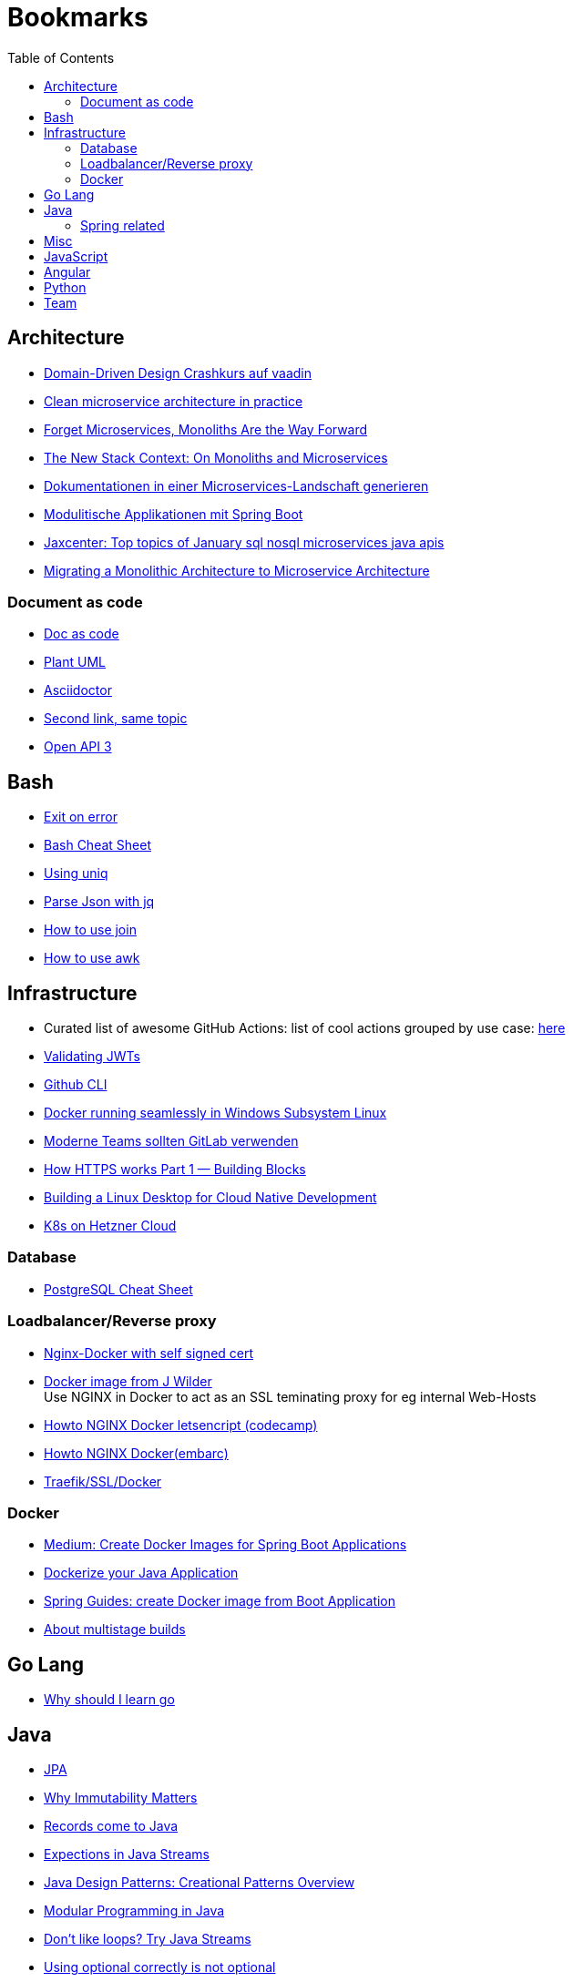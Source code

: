 = Bookmarks
:jbake-type: page
:jbake-status: published
:jbake-date: 2020-02-24
:jbake-tags: architecture, microservice, cloud, bookmarks
:jbake-description: Links that need not be directly realted to the project
:jbake-author: Marc Gorzala
:jbake-disqus_enabled: true
:jbake-disqus_identifier: 94350158-69e1-11ea-a2d0-337d6563be89
:idprefix:

:toc:
:toclevels: 5
:toc-placement: macro
toc::[]

== Architecture
* link:https://vaadin.com/learn/tutorials/ddd[Domain-Driven Design Crashkurs auf vaadin]
* link:https://engineering.etermax.com/clean-microservice-architecture-in-practice-63051aeb016b[Clean microservice architecture in practice]
* link:https://thenewstack.io/this-week-in-programming-forget-microservices-monoliths-are-the-way-forward[Forget Microservices, Monoliths Are the Way Forward]
* link:https://thenewstack.io/the-new-stack-context-on-monoliths-and-microservices/[The New Stack Context: On Monoliths and Microservices]
* link:https://jaxenter.de/java/dynamische-doku-microservices-89283[Dokumentationen in einer Microservices-Landschaft generieren]
* link:https://jaxenter.de/spring/spring-boot-modulithische-applikationen-drotbohm-91607[Modulitische Applikationen mit Spring Boot]
* link:https://jaxenter.de/sql-nosql-microservices-java-apis-top-10-januar-91339[Jaxcenter: Top topics of January sql nosql microservices java apis]
* link:https://towardsdatascience.com/evolution-from-monolithic-architecture-to-microservice-architecture-c58246822ea4[Migrating a Monolithic Architecture to Microservice Architecture]

=== Document as code
* link:https://docs-as-co.de/[Doc as code]
* link:https://plantuml.com/[Plant UML]
* link:https://asciidoctor.org/[Asciidoctor]
* link:https://www.informatik-aktuell.de/entwicklung/methoden/docs-as-code-alles-unter-einem-dach.html[Second link, same topic]
* link:https://swagger.io/docs/specification/basic-structure/[Open API 3]

== Bash
* link:https://stackoverflow.com/questions/1378274/in-a-bash-script-how-can-i-exit-the-entire-script-if-a-certain-condition-occurs[Exit on error]
* link:https://devhints.io/bash[Bash Cheat Sheet]
* link:https://www-howtogeek-com.cdn.ampproject.org/v/s/www.howtogeek.com/533406/how-to-use-the-uniq-command-on-linux/amp/?usqp=mq331AQCKAE%3D&amp_js_v=0.1#referrer=https%3A%2F%2Fwww.google.com&amp_tf=Von%20%251%24s&ampshare=https%3A%2F%2Fwww.howtogeek.com%2F533406%2Fhow-to-use-the-uniq-command-on-linux%2F[Using uniq]
* link:https://www-howtogeek-com.cdn.ampproject.org/v/s/www.howtogeek.com/529219/how-to-parse-json-files-on-the-linux-command-line-with-jq/amp/?usqp=mq331AQCKAE%3D&amp_js_v=0.1#referrer=https%3A%2F%2Fwww.google.com&amp_tf=Von%20%251%24s&ampshare=https%3A%2F%2Fwww.howtogeek.com%2F529219%2Fhow-to-parse-json-files-on-the-linux-command-line-with-jq%2F[Parse Json with jq]
* link:https://www-howtogeek-com.cdn.ampproject.org/v/s/www.howtogeek.com/542677/how-to-use-the-join-command-on-linux/amp/?usqp=mq331AQCKAE%3D&amp_js_v=0.1#referrer=https%3A%2F%2Fwww.google.com&amp_tf=Von%20%251%24s&ampshare=https%3A%2F%2Fwww.howtogeek.com%2F542677%2Fhow-to-use-the-join-command-on-linux%2F[How to use join]
* link:https://www.howtogeek.com/562941/how-to-use-the-awk-command-on-linux/[How to use awk]

== Infrastructure
* Curated list of awesome GitHub Actions: list of cool actions
   grouped by use case: link:https://github.com/sdras/awesome-actions[here]
* link:https://auth0.com/docs/tokens/json-web-tokens/validate-json-web-tokens#middleware[Validating JWTs]
* link:https://github.blog/2020-02-12-supercharge-your-command-line-experience-github-cli-is-now-in-beta/[Github CLI]
* link:https://medium.com/faun/docker-running-seamlessly-in-windows-subsystem-linux-6ef8412377aa[Docker running seamlessly in Windows Subsystem Linux]
* link:https://t3n-de.cdn.ampproject.org/v/s/t3n.de/news/software-entwicklung-moderne-1246618/amp/?usqp=mq331AQCKAE%3D&amp_js_v=0.1#referrer=https%3A%2F%2Fwww.google.com&amp_tf=Von%20%251%24s&ampshare=https%3A%2F%2Ft3n.de%2Fnews%2Fsoftware-entwicklung-moderne-1246618%2F[Moderne Teams sollten GitLab verwenden]
* link:https://medium.com/@animeshgaitonde/how-https-works-part-1-building-blocks-64f9915b1f39[How HTTPS works Part 1 — Building Blocks]
* link:https://blog-alexellis-io.cdn.ampproject.org/v/s/blog.alexellis.io/building-a-linux-desktop-for-cloud-native-development/amp/?usqp=mq331AQCKAE%3D&amp_js_v=0.1#referrer=https%3A%2F%2Fwww.google.com&amp_tf=Von%20%251%24s&ampshare=https%3A%2F%2Fblog.alexellis.io%2Fbuilding-a-linux-desktop-for-cloud-native-development%2F[Building a Linux Desktop for Cloud Native Development]
* link:https://www.kubermatic.com/blog/kubernetes-on-hetzner-with-kubermatic-kubeone-in-2021/[K8s on Hetzner Cloud]

=== Database
* link:https://gist.github.com/Kartones/dd3ff5ec5ea238d4c546[PostgreSQL Cheat Sheet]

=== Loadbalancer/Reverse proxy
* link:https://codingwithmanny.medium.com/configure-self-signed-ssl-for-nginx-docker-from-a-scratch-7c2bcd5478c6[Nginx-Docker with self signed cert]
* link:https://github.com/jwilder/nginx-proxy[Docker image from J Wilder] +
   Use NGINX in Docker to act as an SSL teminating proxy for eg internal Web-Hosts
* link:https://www.freecodecamp.org/news/docker-nginx-letsencrypt-easy-secure-reverse-proxy-40165ba3aee2/[Howto NGINX Docker letsencript (codecamp)]
* link:https://www.embarc.de/services-verbinden-nginx-reverse-proxy-docker-micro-moves-bauteil-4/[Howto NGINX Docker(embarc)]
* link:https://docs.traefik.io/v1.7/user-guide/docker-and-lets-encrypt/[Traefik/SSL/Docker]

=== Docker
* link:https://medium.com/@shrikarvk/creating-a-docker-container-for-spring-boot-app-d5ff1050c14f[Medium: Create Docker Images for Spring Boot Applications]
* link:https://medium.com/faun/dockerize-your-java-application-ec7ac056d066[Dockerize your Java Application]
* link:https://spring.io/guides/gs/spring-boot-docker/[Spring Guides: create Docker image from Boot Application]
* link:https://docs.docker.com/develop/develop-images/multistage-build/[About multistage builds]

== Go Lang
* link:https://medium.com/@kevalpatel2106/why-should-you-learn-go-f607681fad65[Why should I learn go]

== Java
* link:https://en.wikibooks.org/wiki/Java_Persistence[JPA]
* link:https://medium.com/refactor-zone/why-immutability-matters-b43d370fea75[Why Immutability Matters]
* link:https://blogs.oracle.com/javamagazine/records-come-to-java[Records come to Java]
* link:https://medium.com/swlh/exception-handling-in-java-streams-5947e48f671c[Expections in Java Streams]
* link:https://medium.com/mobidroid/java-design-patterns-creational-patterns-overview-b03617c1e939[Java Design Patterns: Creational Patterns Overview]
* link:https://medium.com/@jubin.kuriakose/modular-programming-in-java-42788ec02268[Modular Programming in Java]
* link:https://opensource.com/article/20/2/java-streams[Don't like loops? Try Java Streams]
* link:https://dzone.com/articles/using-optional-correctly-is-not-optional[Using optional correctly is not optional]
* link:https://www.oreilly.com/content/handling-checked-exceptions-in-java-streams/[Handling checked exceptions in Streams]
* link:https://google.github.io/styleguide/javaguide.html[Google Java styleguide]
* link:https://www.javaguides.net/[Java Tutorials (Complete Apps/Boot/...)]
* link:https://www.marcobehler.com/guides/spring-transaction-management-transactional-in-depth[Spring Transaction Management in depth]
* link:https://www.thymeleaf.org/[Thymeleaf Templating]
* link:https://github.com/thymeleaf/thymeleafexamples-springmail[Thymeleaf Mail Example]

=== Spring related
* link:https://medium.com/swlh/multi-tenancy-implementation-using-spring-boot-hibernate-6a8e3ecb251a[Multi Tenancy Implementation]
* link:https://spring.io/guides/tutorials/react-and-spring-data-rest/[React and Spring Data Rest Tutorial]
* link:https://medium.com/@asegu/why-a-spring-boot-developer-could-die-without-spring-boot-starter-properties-11c5d6bf459a[Why a spring boot developer could die without spring boot starter properties]
* link:https://jaxenter.de/spring/spring-boot-autoconfiguration-video-91456[Spring Boot Autoconfiguration]
* link:https://www.callicoder.com/spring-boot-spring-security-jwt-mysql-react-app-part-1/[Complete Spring Boot Example (without tests ;-) )]

== Misc
* link:https://dba-presents.com/index.php/liquibase/216-liquibase-3-6-x-data-types-mapping-table[Liquibase Column Mapping]
* link:https://medium.com/@prestonwallace/3-ways-improve-react-seo-without-isomorphic-app-a6354595e400[SEO improvment for React Apps]

== JavaScript
* link:https://javascript.info/[JavaScript Tutorial]
* link:https://www.w3schools.com/js/[W3 School]

== Angular
* link:https://github.com/angular/flex-layout[Flex Layout for Angular Projects]
* link:https://material.angular.io[Angular Material Components]
* link:https://betterprogramming.pub/decouple-tests-with-data-attributes-c920606c5f27[Angular Tests with Data Attributes]

== Python
* link:https://janakiev.com/blog/python-shell-commands/[Invoke Shell commands in Python]
* link:http://libzx.so/main/learning/2016/03/13/best-practice-for-virtualenv-and-git-repos.html[Virtualenv and GIT]

== Team
* link:https://hbr.org/2019/03/the-feedback-fallacy[The feedback fallacy]
